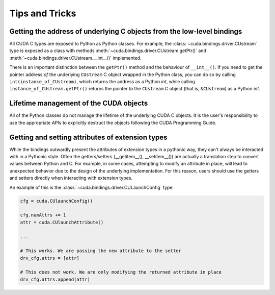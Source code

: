 .. SPDX-FileCopyrightText: Copyright (c) 2025 NVIDIA CORPORATION & AFFILIATES. All rights reserved.
.. SPDX-License-Identifier: LicenseRef-NVIDIA-SOFTWARE-LICENSE

Tips and Tricks
---------------

Getting the address of underlying C objects from the low-level bindings
=======================================================================

All CUDA C types are exposed to Python as Python classes. For example, the :class:`~cuda.bindings.driver.CUstream` type is exposed as a class with methods :meth:`~cuda.bindings.driver.CUstream.getPtr()` and :meth:`~cuda.bindings.driver.CUstream.__int__()` implemented.

There is an important distinction between the ``getPtr()`` method and the behaviour of ``__int__()``. If you need to get the pointer address *of* the underlying ``CUstream`` C object wrapped in the Python class, you can do so by calling ``int(instance_of_CUstream)``, which returns the address as a Python `int`, while calling ``instance_of_CUstream.getPtr()`` returns the pointer *to* the ``CUstream`` C object (that is, ``&CUstream``) as a Python `int`.


Lifetime management of the CUDA objects
=======================================

All of the Python classes do not manage the lifetime of the underlying CUDA C objects. It is the user's responsibility to use the appropriate APIs to explicitly destruct the objects following the CUDA Programming Guide.


Getting and setting attributes of extension types
=================================================

While the bindings outwardly present the attributes of extension types in a pythonic way, they can't always be interacted with in a Pythonic style. Often the getters/setters (__getitem__(), __setitem__()) are actually a translation step to convert values between Python and C. For example, in some cases, attempting to modify an attribute in place, will lead to unexpected behavior due to the design of the underlying implementation. For this reason, users should use the getters and setters directly when interacting with extension types. 

An example of this is the :class:`~cuda.bindings.driver.CULaunchConfig` type. 

.. code-block:: python

    cfg = cuda.CUlaunchConfig()

    cfg.numAttrs += 1
    attr = cuda.CUlaunchAttribute()
    
    ...

    # This works. We are passing the new attribute to the setter
    drv_cfg.attrs = [attr]

    # This does not work. We are only modifying the returned attribute in place
    drv_cfg.attrs.append(attr)

